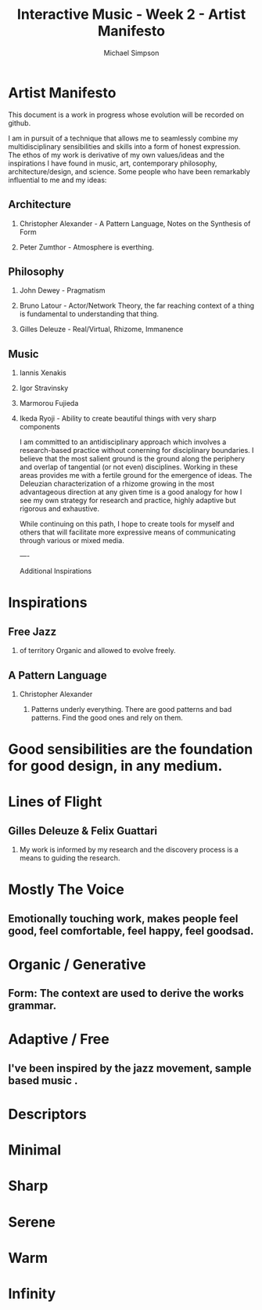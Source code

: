 #+TITLE:     Interactive Music - Week 2 - Artist Manifesto
#+AUTHOR:    Michael Simpson
#+EMAIL:     mgsimpson@gmail.com
#+OPTIONS: H:2 num:nil toc:nil \n:nil @:t ::t |:t ^:{} _:{} *:t TeX:t LaTeX:t

* Artist Manifesto

:PROPERTIES: 
:UPDATED: <2017-01-29 Sun>
:RELEASE: 0.0.1
:END:

This document is a work in progress whose evolution will be recorded on github.

I am in pursuit of a technique that allows me to seamlessly combine my multidisciplinary sensibilities and skills into a form of honest expression. The ethos of my work is derivative of my own values/ideas and the inspirations I have found in music, art, contemporary philosophy, architecture/design, and science. Some people who have been remarkably influential to me and my ideas:

** Architecture
*** Christopher Alexander - A Pattern Language, Notes on the Synthesis of Form
*** Peter Zumthor - Atmosphere is everthing.
** Philosophy
*** John Dewey - Pragmatism
*** Bruno Latour - Actor/Network Theory, the far reaching context of a thing is fundamental to understanding that thing.
*** Gilles Deleuze - Real/Virtual, Rhizome, Immanence
** Music
*** Iannis Xenakis
*** Igor Stravinsky
*** Marmorou Fujieda
*** Ikeda Ryoji - Ability to create beautiful things with very sharp components

I am committed to an antidisciplinary approach which involves a research-based practice without conerning for disciplinary boundaries. I believe that the most salient ground is the ground along the periphery and overlap of tangential (or not even) disciplines. Working in these areas provides me with a fertile ground for the emergence of ideas. The Deleuzian characterization of a rhizome growing in the most advantageous direction at any given time is a good analogy for how I see my own strategy for research and practice, highly adaptive but rigorous and exhaustive. 

While continuing on this path, I hope to create tools for myself and others that will facilitate more expressive means of communicating through various or mixed media.

----

Additional Inspirations

* Inspirations
** Free Jazz  
*** of territory Organic and allowed to evolve freely.

** A Pattern Language
*** Christopher Alexander
**** Patterns underly everything. There are good patterns and bad patterns. Find the good ones and rely on them.

* Good sensibilities are the foundation for good design, in any medium.

* Lines of Flight
** Gilles Deleuze & Felix Guattari
*** My work is informed by my research and the discovery process is a means to guiding the research.

* Mostly The Voice
** Emotionally touching work, makes people feel good, feel comfortable, feel happy, feel goodsad.

* Organic / Generative
** Form: The context are used to derive the works grammar.

* Adaptive / Free
** I've been inspired by the jazz movement, sample based music .

* Descriptors

* Minimal
* Sharp
* Serene
* Warm
* Infinity
